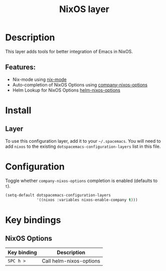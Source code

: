 #+TITLE: NixOS layer

#+TAGS: layer|os

[[file:img/nixos.png]]

* Table of Contents                     :TOC_5_gh:noexport:
- [[#description][Description]]
  - [[#features][Features:]]
- [[#install][Install]]
  - [[#layer][Layer]]
- [[#configuration][Configuration]]
- [[#key-bindings][Key bindings]]
  - [[#nixos-options][NixOS Options]]

* Description
This layer adds tools for better integration of Emacs in NixOS.

** Features:
- Nix-mode using [[https://github.com/NixOS/nix-mode][nix-mode]]
- Auto-completion of NixOS Options using [[https://github.com/travisbhartwell/nix-emacs/blob/master/company-nixos-options.el][company-nixos-options]]
- Helm Lookup for NixOS Options [[https://github.com/travisbhartwell/nix-emacs/blob/master/helm-nixos-options.el][helm-nixos-options]]

* Install
** Layer
To use this configuration layer, add it to your =~/.spacemacs=. You will need to
add =nixos= to the existing =dotspacemacs-configuration-layers= list in this
file.

* Configuration
Toggle whether =company-nixos-options= completion is enabled (defaults to =t=).

#+BEGIN_SRC emacs-lisp
(setq-default dotspacemacs-configuration-layers
              '((nixos :variables nixos-enable-company t)))
#+END_SRC

* Key bindings
** NixOS Options

| Key binding | Description             |
|-------------+-------------------------|
| ~SPC h >~   | Call helm-nixos-options |
